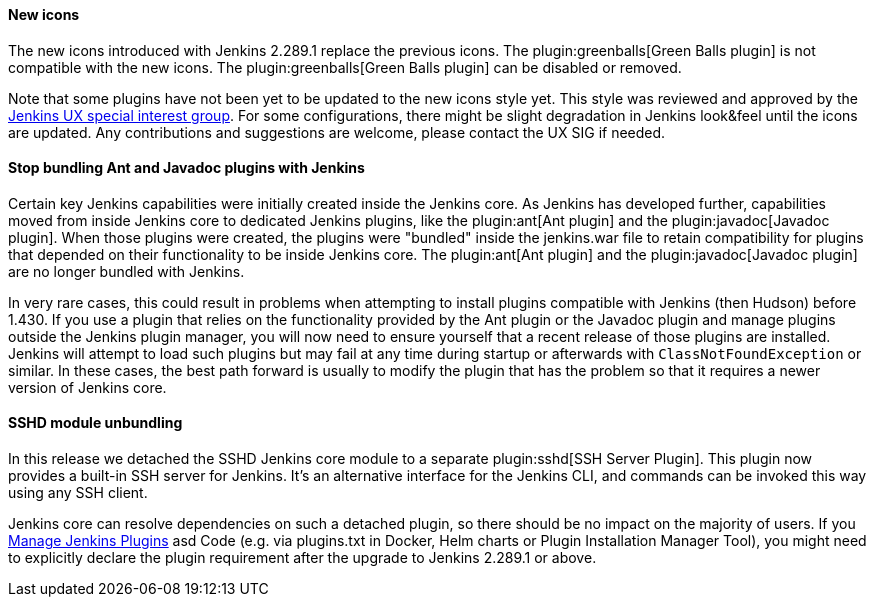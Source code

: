 ==== New icons

The new icons introduced with Jenkins 2.289.1 replace the previous icons.
The plugin:greenballs[Green Balls plugin] is not compatible with the new icons.
The plugin:greenballs[Green Balls plugin] can be disabled or removed.

Note that some plugins have not been yet to be updated to the new icons style yet.
This style was reviewed and approved by the link:sigs/ux/[Jenkins UX special interest group].
For some configurations, there might be slight degradation in Jenkins look&feel until the icons are updated.
Any contributions and suggestions are welcome, please contact the UX SIG if needed.

==== Stop bundling Ant and Javadoc plugins with Jenkins

Certain key Jenkins capabilities were initially created inside the Jenkins core.
As Jenkins has developed further, capabilities moved from inside Jenkins core to dedicated Jenkins plugins, like the plugin:ant[Ant plugin] and the plugin:javadoc[Javadoc plugin].
When those plugins were created, the plugins were "bundled" inside the jenkins.war file to retain compatibility for plugins that depended on their functionality to be inside Jenkins core.
The plugin:ant[Ant plugin] and the plugin:javadoc[Javadoc plugin] are no longer bundled with Jenkins.

In very rare cases, this could result in problems when attempting to install plugins compatible with Jenkins (then Hudson) before 1.430.
If you use a plugin that relies on the functionality provided by the Ant plugin or the Javadoc plugin and manage plugins outside the Jenkins plugin manager, you will now need to ensure yourself that a recent release of those plugins are installed.
Jenkins will attempt to load such plugins but may fail at any time during startup or afterwards with `ClassNotFoundException` or similar.
In these cases, the best path forward is usually to modify the plugin that has the problem so that it requires a newer version of Jenkins core.

==== SSHD module unbundling

In this release we detached the SSHD Jenkins core module to a separate plugin:sshd[SSH Server Plugin].
This plugin now provides a built-in SSH server for Jenkins.
It’s an alternative interface for the Jenkins CLI, and commands can be invoked this way using any SSH client.

Jenkins core can resolve dependencies on such a detached plugin, so there should be no impact on the majority of users.
If you link:/doc/book/managing/plugins/[Manage Jenkins Plugins] asd Code (e.g. via plugins.txt in Docker, Helm charts or Plugin Installation Manager Tool),
you might need to explicitly declare the plugin requirement after the upgrade to Jenkins 2.289.1 or above.
